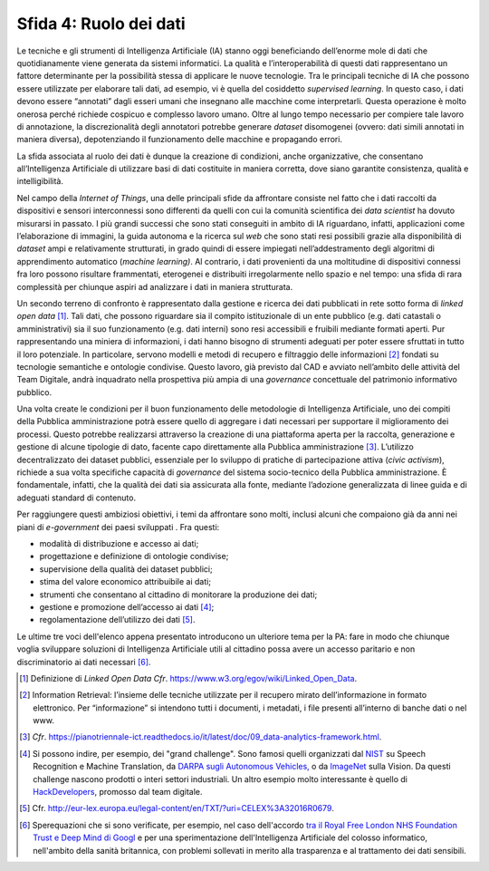 Sfida 4: Ruolo dei dati
-----------------------

Le tecniche e gli strumenti di Intelligenza Artificiale (IA) stanno oggi
beneficiando dell’enorme mole di dati che quotidianamente viene generata
da sistemi informatici. La qualità e l’interoperabilità di questi dati
rappresentano un fattore determinante per la possibilità stessa di
applicare le nuove tecnologie. Tra le principali tecniche di IA che
possono essere utilizzate per elaborare tali dati, ad esempio, vi è
quella del cosiddetto *supervised learning*. In questo caso, i dati
devono essere “annotati” dagli esseri umani che insegnano alle macchine
come interpretarli. Questa operazione è molto onerosa perché richiede
cospicuo e complesso lavoro umano. Oltre al lungo tempo necessario per
compiere tale lavoro di annotazione, la discrezionalità degli annotatori
potrebbe generare *dataset* disomogenei (ovvero: dati simili annotati in
maniera diversa), depotenziando il funzionamento delle macchine e
propagando errori.

La sfida associata al ruolo dei dati è dunque la creazione di
condizioni, anche organizzative, che consentano all’Intelligenza
Artificiale di utilizzare basi di dati costituite in maniera corretta,
dove siano garantite consistenza, qualità e intelligibilità.

Nel campo della *Internet of Things*, una delle principali sfide da
affrontare consiste nel fatto che i dati raccolti da dispositivi e
sensori interconnessi sono differenti da quelli con cui la comunità
scientifica dei *data scientist* ha dovuto misurarsi in passato. I più
grandi successi che sono stati conseguiti in ambito di IA riguardano,
infatti, applicazioni come l’elaborazione di immagini, la guida autonoma
e la ricerca sul *web* che sono stati resi possibili grazie alla
disponibilità di *dataset* ampi e relativamente strutturati, in grado
quindi di essere impiegati nell’addestramento degli algoritmi di
apprendimento automatico (*machine learning)*. Al contrario, i dati
provenienti da una moltitudine di dispositivi connessi fra loro possono
risultare frammentati, eterogenei e distribuiti irregolarmente nello
spazio e nel tempo: una sfida di rara complessità per chiunque aspiri ad
analizzare i dati in maniera strutturata.

Un secondo terreno di confronto è rappresentato dalla gestione e ricerca
dei dati pubblicati in rete sotto forma di *linked open data* [1]_.
Tali dati, che possono riguardare sia il compito istituzionale di un
ente pubblico (e.g. dati catastali o amministrativi) sia il suo
funzionamento (e.g. dati interni) sono resi accessibili e fruibili
mediante formati aperti. Pur rappresentando una miniera di informazioni,
i dati hanno bisogno di strumenti adeguati per poter essere sfruttati in
tutto il loro potenziale. In particolare, servono modelli e metodi di
recupero e filtraggio delle informazioni [2]_ fondati su tecnologie
semantiche e ontologie condivise. Questo lavoro, già previsto dal CAD e
avviato nell’ambito delle attività del Team Digitale, andrà inquadrato
nella prospettiva più ampia di una *governance* concettuale del
patrimonio informativo pubblico.

Una volta create le condizioni per il buon funzionamento delle
metodologie di Intelligenza Artificiale, uno dei compiti della Pubblica
amministrazione potrà essere quello di aggregare i dati necessari per
supportare il miglioramento dei processi. Questo potrebbe realizzarsi
attraverso la creazione di una piattaforma aperta per la raccolta,
generazione e gestione di alcune tipologie di dato, facente capo
direttamente alla Pubblica amministrazione [3]_. L’utilizzo
decentralizzato dei dataset pubblici, essenziale per lo sviluppo di
pratiche di partecipazione attiva (*civic activism*), richiede a sua
volta specifiche capacità di *governance* del sistema socio-tecnico
della Pubblica amministrazione. È fondamentale, infatti, che la qualità
dei dati sia assicurata alla fonte, mediante l’adozione generalizzata di
linee guida e di adeguati standard di contenuto.

Per raggiungere questi ambiziosi obiettivi, i temi da affrontare sono
molti, inclusi alcuni che compaiono già da anni nei piani di
*e-government* dei paesi sviluppati . Fra questi:

-  modalità di distribuzione e accesso ai dati;

-  progettazione e definizione di ontologie condivise;

-  supervisione della qualità dei dataset pubblici;

-  stima del valore economico attribuibile ai dati;

-  strumenti che consentano al cittadino di monitorare la produzione dei
   dati;

-  gestione e promozione dell’accesso ai dati [4]_;

-  regolamentazione dell’utilizzo dei dati [5]_.

Le ultime tre voci dell'elenco appena presentato introducono un
ulteriore tema per la PA: fare in modo che chiunque voglia sviluppare
soluzioni di Intelligenza Artificiale utili al cittadino possa avere un
accesso paritario e non discriminatorio ai dati necessari [6]_.

.. discourse::
   :topic_identifier: 754

.. [1]
   Definizione di *Linked Open Data* *Cfr*.
   `https://www.w3.org/egov/wiki/Linked_Open_Data <https://www.w3.org/egov/wiki/Linked_Open_Data>`__.

.. [2]
   Information Retrieval: l’insieme delle tecniche utilizzate per il
   recupero mirato dell’informazione in formato elettronico. Per
   “informazione” si intendono tutti i documenti, i metadati, i file
   presenti all’interno di banche dati o nel www.

.. [3]
   *Cfr*.
   `https://pianotriennale-ict.readthedocs.io/it/latest/doc/09_data-analytics-framework.html <https://pianotriennale-ict.readthedocs.io/it/latest/doc/09_data-analytics-framework.html>`__.

.. [4]
   Si possono indire, per esempio, dei "grand challenge". Sono famosi
   quelli organizzati dal `NIST <https://www.nist.gov/>`__ su Speech
   Recognition e Machine Translation, da `DARPA sugli Autonomous
   Vehicles, <http://archive.darpa.mil/grandchallenge/>`__ o da
   `ImageNet <http://www.image-net.org/>`__ sulla Vision. Da questi
   challenge nascono prodotti o interi settori industriali. Un altro
   esempio molto interessante è quello di
   `HackDevelopers <https://hack.developers.italia.it/>`__, promosso dal
   team digitale.

.. [5]
   Cfr.
   `http://eur-lex.europa.eu/legal-content/en/TXT/?uri=CELEX%3A32016R0679 <http://eur-lex.europa.eu/legal-content/en/TXT/?uri=CELEX%3A32016R0679>`__.

.. [6]
   Sperequazioni che si sono verificate, per esempio, nel caso
   dell'accordo `tra il Royal Free London NHS Foundation Trust e Deep
   Mind di
   Googl <https://link.springer.com/article/10.1007/s12553-017-0179-1>`__ e
   per una sperimentazione dell'Intelligenza Artificiale del colosso
   informatico, nell'ambito della sanità britannica, con problemi
   sollevati in merito alla trasparenza e al trattamento dei dati
   sensibili.

